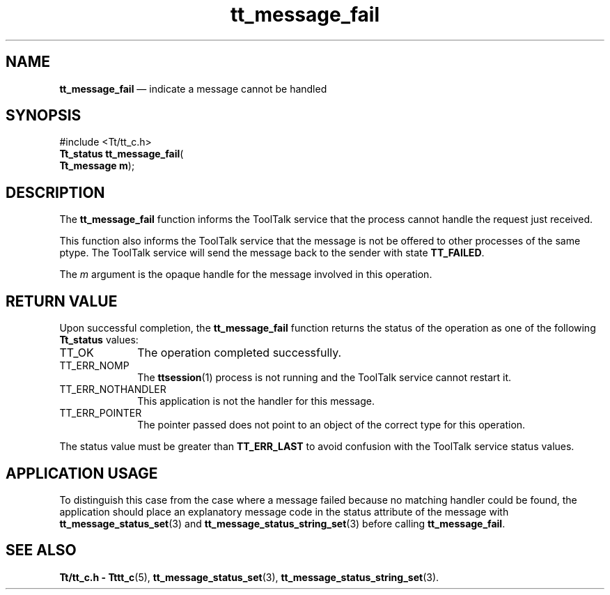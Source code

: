 '\" t
...\" fail.sgm /main/5 1996/08/30 13:38:05 rws $
...\" fail.sgm /main/5 1996/08/30 13:38:05 rws $-->
.de P!
.fl
\!!1 setgray
.fl
\\&.\"
.fl
\!!0 setgray
.fl			\" force out current output buffer
\!!save /psv exch def currentpoint translate 0 0 moveto
\!!/showpage{}def
.fl			\" prolog
.sy sed -e 's/^/!/' \\$1\" bring in postscript file
\!!psv restore
.
.de pF
.ie     \\*(f1 .ds f1 \\n(.f
.el .ie \\*(f2 .ds f2 \\n(.f
.el .ie \\*(f3 .ds f3 \\n(.f
.el .ie \\*(f4 .ds f4 \\n(.f
.el .tm ? font overflow
.ft \\$1
..
.de fP
.ie     !\\*(f4 \{\
.	ft \\*(f4
.	ds f4\"
'	br \}
.el .ie !\\*(f3 \{\
.	ft \\*(f3
.	ds f3\"
'	br \}
.el .ie !\\*(f2 \{\
.	ft \\*(f2
.	ds f2\"
'	br \}
.el .ie !\\*(f1 \{\
.	ft \\*(f1
.	ds f1\"
'	br \}
.el .tm ? font underflow
..
.ds f1\"
.ds f2\"
.ds f3\"
.ds f4\"
.ta 8n 16n 24n 32n 40n 48n 56n 64n 72n 
.TH "tt_message_fail" "library call"
.SH "NAME"
\fBtt_message_fail\fP \(em indicate a message cannot be handled
.SH "SYNOPSIS"
.PP
.nf
#include <Tt/tt_c\&.h>
\fBTt_status \fBtt_message_fail\fP\fR(
\fBTt_message \fBm\fR\fR);
.fi
.SH "DESCRIPTION"
.PP
The
\fBtt_message_fail\fP function
informs the ToolTalk service that the process cannot handle the request just
received\&.
.PP
This function also informs the ToolTalk service that the message is not be
offered to other processes of the same ptype\&.
The ToolTalk service will send the
message back to the sender with state
\fBTT_FAILED\fP\&.
.PP
The
\fIm\fP argument is the opaque handle for the message involved in this operation\&.
.SH "RETURN VALUE"
.PP
Upon successful completion, the
\fBtt_message_fail\fP function returns the status of the operation as one of the following
\fBTt_status\fR values:
.IP "TT_OK" 10
The operation completed successfully\&.
.IP "TT_ERR_NOMP" 10
The
\fBttsession\fP(1) process is not running and the ToolTalk service cannot restart it\&.
.IP "TT_ERR_NOTHANDLER" 10
This application is not the handler for this message\&.
.IP "TT_ERR_POINTER" 10
The pointer passed does not point to an object of
the correct type for this operation\&.
.PP
The status value must be greater than
\fBTT_ERR_LAST\fP to avoid confusion with the ToolTalk service status values\&.
.SH "APPLICATION USAGE"
.PP
To distinguish this case from the case where a message failed because no
matching handler could be found,
the application should place an explanatory message code in the
status attribute of the message with
\fBtt_message_status_set\fP(3) and
\fBtt_message_status_string_set\fP(3) before calling
\fBtt_message_fail\fP\&.
.SH "SEE ALSO"
.PP
\fBTt/tt_c\&.h - Tttt_c\fP(5), \fBtt_message_status_set\fP(3), \fBtt_message_status_string_set\fP(3)\&.
...\" created by instant / docbook-to-man, Sun 02 Sep 2012, 09:40
